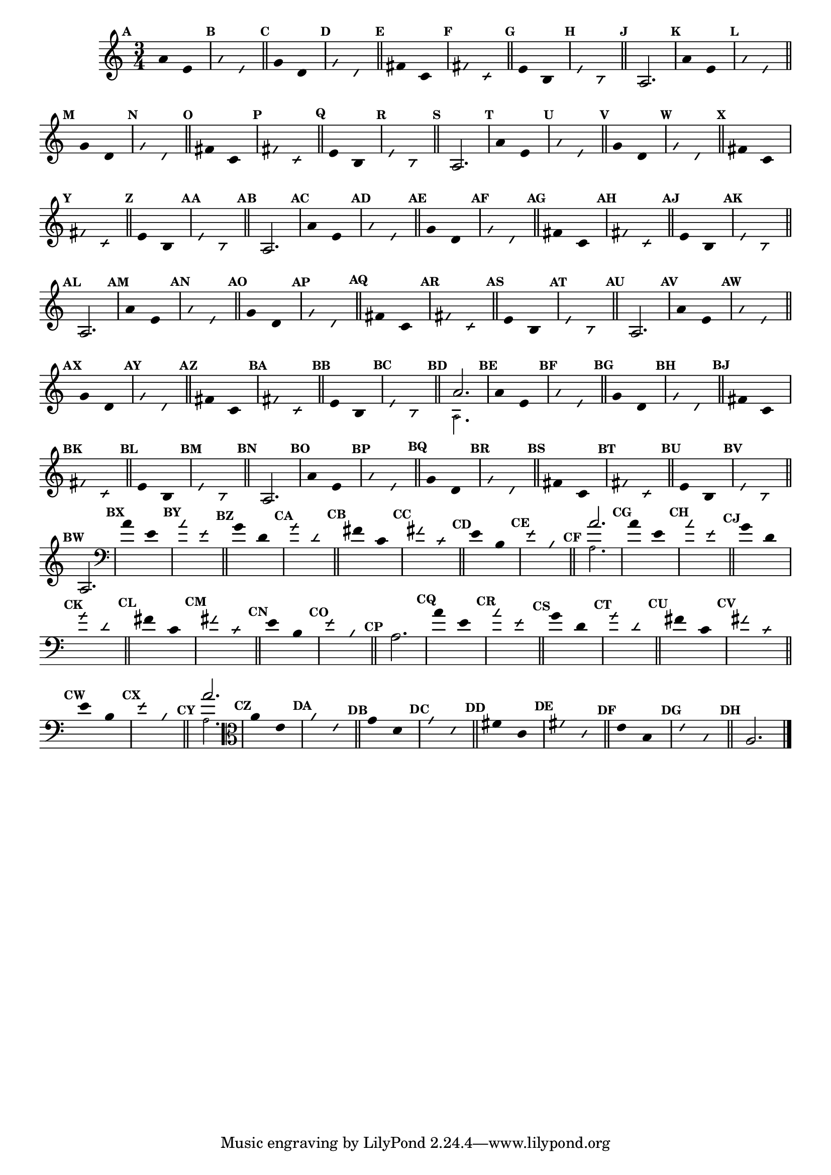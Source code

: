                                 % -*- coding: utf-8 -*-

\version "2.16.0"

%%#(set-global-staff-size 16)

                                %comentarios: as ligadura estao colidindo - overlaping - com os crescendos

                                %\header {  title = "La Menor Harmonica" }

\relative c' {
  \time 3/4	
  \key a \minor

                                % CLARINETE

  \tag #'cl {

    \set Score.markFormatter = #format-mark-numbers
    \override Score.BarNumber #'transparent = ##t
                                %\override Score.RehearsalMark #'font-family = #'roman
    \override Score.RehearsalMark #'font-size = #-2	

    \override Stem #'transparent = ##t
    \override Beam #'transparent = ##t

    \mark \default a'4*6/4 e

    \override NoteHead #'style = #'slash
    \override NoteHead #'font-size = #-6

    \mark \default a e

    \bar "||"

    \revert NoteHead #'style
    \revert NoteHead #'font-size

    \mark \default g d

    \override NoteHead #'style = #'slash
    \override NoteHead #'font-size = #-6

    \mark \default g d

    \bar "||"

    \revert NoteHead #'style
    \revert NoteHead #'font-size
    
    \mark \default fis c

    \override NoteHead #'style = #'slash
    \override NoteHead #'font-size = #-6

    \mark \default fis c


    \bar "||"
    \revert NoteHead #'style
    \revert NoteHead #'font-size
    
    \mark \default e b

    \override NoteHead #'style = #'slash
    \override NoteHead #'font-size = #-6

    \mark \default e b

    \bar "||"


    \revert NoteHead #'style
    \revert NoteHead #'font-size
    \revert Stem #'transparent 

    \mark \default 

    a2.

  }

                                % FLAUTA

  \tag #'fl {

    \set Score.markFormatter = #format-mark-numbers
    \override Score.BarNumber #'transparent = ##t
                                %\override Score.RehearsalMark #'font-family = #'roman
    \override Score.RehearsalMark #'font-size = #-2	

    \override Stem #'transparent = ##t
    \override Beam #'transparent = ##t

    \mark \default a'4*6/4 e

    \override NoteHead #'style = #'slash
    \override NoteHead #'font-size = #-6

    \mark \default a e

    \bar "||"

    \revert NoteHead #'style
    \revert NoteHead #'font-size

    \mark \default g d

    \override NoteHead #'style = #'slash
    \override NoteHead #'font-size = #-6

    \mark \default g d

    \bar "||"

    \revert NoteHead #'style
    \revert NoteHead #'font-size
    
    \mark \default fis c

    \override NoteHead #'style = #'slash
    \override NoteHead #'font-size = #-6

    \mark \default fis c


    \bar "||"
    \revert NoteHead #'style
    \revert NoteHead #'font-size
    
    \mark \default e b

    \override NoteHead #'style = #'slash
    \override NoteHead #'font-size = #-6

    \mark \default e b

    \bar "||"


    \revert NoteHead #'style
    \revert NoteHead #'font-size
    \revert Stem #'transparent 

    \mark \default 

    a2.

  }

                                % OBOÉ

  \tag #'ob {

    \set Score.markFormatter = #format-mark-numbers
    \override Score.BarNumber #'transparent = ##t
                                %\override Score.RehearsalMark #'font-family = #'roman
    \override Score.RehearsalMark #'font-size = #-2	

    \override Stem #'transparent = ##t
    \override Beam #'transparent = ##t

    \mark \default a'4*6/4 e

    \override NoteHead #'style = #'slash
    \override NoteHead #'font-size = #-6

    \mark \default a e

    \bar "||"

    \revert NoteHead #'style
    \revert NoteHead #'font-size

    \mark \default g d

    \override NoteHead #'style = #'slash
    \override NoteHead #'font-size = #-6

    \mark \default g d

    \bar "||"

    \revert NoteHead #'style
    \revert NoteHead #'font-size
    
    \mark \default fis c

    \override NoteHead #'style = #'slash
    \override NoteHead #'font-size = #-6

    \mark \default fis c


    \bar "||"
    \revert NoteHead #'style
    \revert NoteHead #'font-size
    
    \mark \default e b

    \override NoteHead #'style = #'slash
    \override NoteHead #'font-size = #-6

    \mark \default e b

    \bar "||"


    \revert NoteHead #'style
    \revert NoteHead #'font-size
    \revert Stem #'transparent 

    \mark \default 

    a2.

  }

                                % SAX ALTO

  \tag #'saxa {

    \set Score.markFormatter = #format-mark-numbers
    \override Score.BarNumber #'transparent = ##t
                                %\override Score.RehearsalMark #'font-family = #'roman
    \override Score.RehearsalMark #'font-size = #-2	

    \override Stem #'transparent = ##t
    \override Beam #'transparent = ##t

    \mark \default a'4*6/4 e

    \override NoteHead #'style = #'slash
    \override NoteHead #'font-size = #-6

    \mark \default a e

    \bar "||"

    \revert NoteHead #'style
    \revert NoteHead #'font-size

    \mark \default g d

    \override NoteHead #'style = #'slash
    \override NoteHead #'font-size = #-6

    \mark \default g d

    \bar "||"

    \revert NoteHead #'style
    \revert NoteHead #'font-size
    
    \mark \default fis c

    \override NoteHead #'style = #'slash
    \override NoteHead #'font-size = #-6

    \mark \default fis c


    \bar "||"
    \revert NoteHead #'style
    \revert NoteHead #'font-size
    
    \mark \default e b

    \override NoteHead #'style = #'slash
    \override NoteHead #'font-size = #-6

    \mark \default e b

    \bar "||"


    \revert NoteHead #'style
    \revert NoteHead #'font-size
    \revert Stem #'transparent 

    \mark \default 

    a2.

  }

                                % SAX TENOR

  \tag #'saxt {

    \set Score.markFormatter = #format-mark-numbers
    \override Score.BarNumber #'transparent = ##t
                                %\override Score.RehearsalMark #'font-family = #'roman
    \override Score.RehearsalMark #'font-size = #-2	

    \override Stem #'transparent = ##t
    \override Beam #'transparent = ##t

    \mark \default a'4*6/4 e

    \override NoteHead #'style = #'slash
    \override NoteHead #'font-size = #-6

    \mark \default a e

    \bar "||"

    \revert NoteHead #'style
    \revert NoteHead #'font-size

    \mark \default g d

    \override NoteHead #'style = #'slash
    \override NoteHead #'font-size = #-6

    \mark \default g d

    \bar "||"

    \revert NoteHead #'style
    \revert NoteHead #'font-size
    
    \mark \default fis c

    \override NoteHead #'style = #'slash
    \override NoteHead #'font-size = #-6

    \mark \default fis c


    \bar "||"
    \revert NoteHead #'style
    \revert NoteHead #'font-size
    
    \mark \default e b

    \override NoteHead #'style = #'slash
    \override NoteHead #'font-size = #-6

    \mark \default e b

    \bar "||"


    \revert NoteHead #'style
    \revert NoteHead #'font-size
    \revert Stem #'transparent 

    \mark \default 

    a2.

  }

                                % TROMPETE

  \tag #'tpt {

    \set Score.markFormatter = #format-mark-numbers
    \override Score.BarNumber #'transparent = ##t
                                %\override Score.RehearsalMark #'font-family = #'roman
    \override Score.RehearsalMark #'font-size = #-2	

    \override Stem #'transparent = ##t
    \override Beam #'transparent = ##t

    \mark \default a'4*6/4 e

    \override NoteHead #'style = #'slash
    \override NoteHead #'font-size = #-6

    \mark \default a e

    \bar "||"

    \revert NoteHead #'style
    \revert NoteHead #'font-size

    \mark \default g d

    \override NoteHead #'style = #'slash
    \override NoteHead #'font-size = #-6

    \mark \default g d

    \bar "||"

    \revert NoteHead #'style
    \revert NoteHead #'font-size
    
    \mark \default fis c

    \override NoteHead #'style = #'slash
    \override NoteHead #'font-size = #-6

    \mark \default fis c


    \bar "||"
    \revert NoteHead #'style
    \revert NoteHead #'font-size
    
    \mark \default e b

    \override NoteHead #'style = #'slash
    \override NoteHead #'font-size = #-6

    \mark \default e b

    \bar "||"


    \revert NoteHead #'style
    \revert NoteHead #'font-size
    \revert Stem #'transparent 

    \mark \default 

    <<
      {
	a'2.
      }
      \\
      {
        \override NoteHead #'font-size = #-4
        a,2.
        \revert NoteHead #'font-size 
      }
    >>

  }


                                % SAX GENES

  \tag #'saxg {

    \set Score.markFormatter = #format-mark-numbers
    \override Score.BarNumber #'transparent = ##t
                                %\override Score.RehearsalMark #'font-family = #'roman
    \override Score.RehearsalMark #'font-size = #-2	

    \override Stem #'transparent = ##t
    \override Beam #'transparent = ##t

    \mark \default a'4*6/4 e

    \override NoteHead #'style = #'slash
    \override NoteHead #'font-size = #-6

    \mark \default a e

    \bar "||"

    \revert NoteHead #'style
    \revert NoteHead #'font-size

    \mark \default g d

    \override NoteHead #'style = #'slash
    \override NoteHead #'font-size = #-6

    \mark \default g d

    \bar "||"

    \revert NoteHead #'style
    \revert NoteHead #'font-size
    
    \mark \default fis c

    \override NoteHead #'style = #'slash
    \override NoteHead #'font-size = #-6

    \mark \default fis c


    \bar "||"
    \revert NoteHead #'style
    \revert NoteHead #'font-size
    
    \mark \default e b

    \override NoteHead #'style = #'slash
    \override NoteHead #'font-size = #-6

    \mark \default e b

    \bar "||"


    \revert NoteHead #'style
    \revert NoteHead #'font-size
    \revert Stem #'transparent 

    \mark \default 

    a2.

  }

                                % TROMPA

  \tag #'tpa {

    \set Score.markFormatter = #format-mark-numbers
    \override Score.BarNumber #'transparent = ##t
                                %\override Score.RehearsalMark #'font-family = #'roman
    \override Score.RehearsalMark #'font-size = #-2	

    \override Stem #'transparent = ##t
    \override Beam #'transparent = ##t

    \mark \default a'4*6/4 e

    \override NoteHead #'style = #'slash
    \override NoteHead #'font-size = #-6

    \mark \default a e

    \bar "||"

    \revert NoteHead #'style
    \revert NoteHead #'font-size

    \mark \default g d

    \override NoteHead #'style = #'slash
    \override NoteHead #'font-size = #-6

    \mark \default g d

    \bar "||"

    \revert NoteHead #'style
    \revert NoteHead #'font-size
    
    \mark \default fis c

    \override NoteHead #'style = #'slash
    \override NoteHead #'font-size = #-6

    \mark \default fis c


    \bar "||"
    \revert NoteHead #'style
    \revert NoteHead #'font-size
    
    \mark \default e b

    \override NoteHead #'style = #'slash
    \override NoteHead #'font-size = #-6

    \mark \default e b

    \bar "||"


    \revert NoteHead #'style
    \revert NoteHead #'font-size
    \revert Stem #'transparent 

    \mark \default 

    a2.

  }

                                % TROMBONE

  \tag #'tbn {

    \clef bass

    \set Score.markFormatter = #format-mark-numbers
    \override Score.BarNumber #'transparent = ##t
                                %\override Score.RehearsalMark #'font-family = #'roman
    \override Score.RehearsalMark #'font-size = #-2	

    \override Stem #'transparent = ##t
    \override Beam #'transparent = ##t

    \mark \default a'4*6/4 e

    \override NoteHead #'style = #'slash
    \override NoteHead #'font-size = #-6

    \mark \default a e

    \bar "||"

    \revert NoteHead #'style
    \revert NoteHead #'font-size

    \mark \default g d

    \override NoteHead #'style = #'slash
    \override NoteHead #'font-size = #-6

    \mark \default g d

    \bar "||"

    \revert NoteHead #'style
    \revert NoteHead #'font-size
    
    \mark \default fis c

    \override NoteHead #'style = #'slash
    \override NoteHead #'font-size = #-6

    \mark \default fis c


    \bar "||"
    \revert NoteHead #'style
    \revert NoteHead #'font-size
    
    \mark \default e b

    \override NoteHead #'style = #'slash
    \override NoteHead #'font-size = #-6

    \mark \default e b

    \bar "||"


    \revert NoteHead #'style
    \revert NoteHead #'font-size
    \revert Stem #'transparent 

    \mark \default 

    <<
      {
	a'2.
      }
      \\
      {
        \override NoteHead #'font-size = #-4
        a,2.
        \revert NoteHead #'font-size 
      }
    >>

  }

                                % TUBA MIB

  \tag #'tbamib {

    \clef bass

    \set Score.markFormatter = #format-mark-numbers
    \override Score.BarNumber #'transparent = ##t
                                %\override Score.RehearsalMark #'font-family = #'roman
    \override Score.RehearsalMark #'font-size = #-2	

    \override Stem #'transparent = ##t
    \override Beam #'transparent = ##t

    \mark \default a'4*6/4 e

    \override NoteHead #'style = #'slash
    \override NoteHead #'font-size = #-6

    \mark \default a e

    \bar "||"

    \revert NoteHead #'style
    \revert NoteHead #'font-size

    \mark \default g d

    \override NoteHead #'style = #'slash
    \override NoteHead #'font-size = #-6

    \mark \default g d

    \bar "||"

    \revert NoteHead #'style
    \revert NoteHead #'font-size
    
    \mark \default fis c

    \override NoteHead #'style = #'slash
    \override NoteHead #'font-size = #-6

    \mark \default fis c


    \bar "||"
    \revert NoteHead #'style
    \revert NoteHead #'font-size
    
    \mark \default e b

    \override NoteHead #'style = #'slash
    \override NoteHead #'font-size = #-6

    \mark \default e b

    \bar "||"


    \revert NoteHead #'style
    \revert NoteHead #'font-size
    \revert Stem #'transparent 

    \mark \default 

    a2.

  }

                                % TUBA SIB

  \tag #'tbasib {

    \clef bass

    \set Score.markFormatter = #format-mark-numbers
    \override Score.BarNumber #'transparent = ##t
                                %\override Score.RehearsalMark #'font-family = #'roman
    \override Score.RehearsalMark #'font-size = #-2	

    \override Stem #'transparent = ##t
    \override Beam #'transparent = ##t

    \mark \default a'4*6/4 e

    \override NoteHead #'style = #'slash
    \override NoteHead #'font-size = #-6

    \mark \default a e

    \bar "||"

    \revert NoteHead #'style
    \revert NoteHead #'font-size

    \mark \default g d

    \override NoteHead #'style = #'slash
    \override NoteHead #'font-size = #-6

    \mark \default g d

    \bar "||"

    \revert NoteHead #'style
    \revert NoteHead #'font-size
    
    \mark \default fis c

    \override NoteHead #'style = #'slash
    \override NoteHead #'font-size = #-6

    \mark \default fis c


    \bar "||"
    \revert NoteHead #'style
    \revert NoteHead #'font-size
    
    \mark \default e b

    \override NoteHead #'style = #'slash
    \override NoteHead #'font-size = #-6

    \mark \default e b

    \bar "||"


    \revert NoteHead #'style
    \revert NoteHead #'font-size
    \revert Stem #'transparent 

    \mark \default 

    <<
      {
	a'2.
      }
      \\
      {
        \override NoteHead #'font-size = #-4
        a,2.
        \revert NoteHead #'font-size 
      }
    >>


  }

                                % VIOLA

  \tag #'vla {
    \clef alto

    \set Score.markFormatter = #format-mark-numbers
    \override Score.BarNumber #'transparent = ##t
                                %\override Score.RehearsalMark #'font-family = #'roman
    \override Score.RehearsalMark #'font-size = #-2	

    \override Stem #'transparent = ##t
    \override Beam #'transparent = ##t

    \mark \default a'4*6/4 e

    \override NoteHead #'style = #'slash
    \override NoteHead #'font-size = #-6

    \mark \default a e

    \bar "||"

    \revert NoteHead #'style
    \revert NoteHead #'font-size

    \mark \default g d

    \override NoteHead #'style = #'slash
    \override NoteHead #'font-size = #-6

    \mark \default g d

    \bar "||"

    \revert NoteHead #'style
    \revert NoteHead #'font-size
    
    \mark \default fis c

    \override NoteHead #'style = #'slash
    \override NoteHead #'font-size = #-6

    \mark \default fis c


    \bar "||"
    \revert NoteHead #'style
    \revert NoteHead #'font-size
    
    \mark \default e b

    \override NoteHead #'style = #'slash
    \override NoteHead #'font-size = #-6

    \mark \default e b

    \bar "||"


    \revert NoteHead #'style
    \revert NoteHead #'font-size
    \revert Stem #'transparent 

    \mark \default 

    a2.

  }


                                % FINAL

  \bar "|."

}
                                %\header {      piece = \markup {\bold {Parte 6}}}



